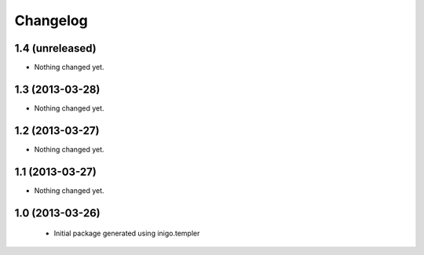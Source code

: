 Changelog
=========

1.4 (unreleased)
----------------

- Nothing changed yet.


1.3 (2013-03-28)
----------------

- Nothing changed yet.


1.2 (2013-03-27)
----------------

- Nothing changed yet.


1.1 (2013-03-27)
----------------

- Nothing changed yet.


1.0 (2013-03-26)
----------------

 - Initial package generated using inigo.templer

